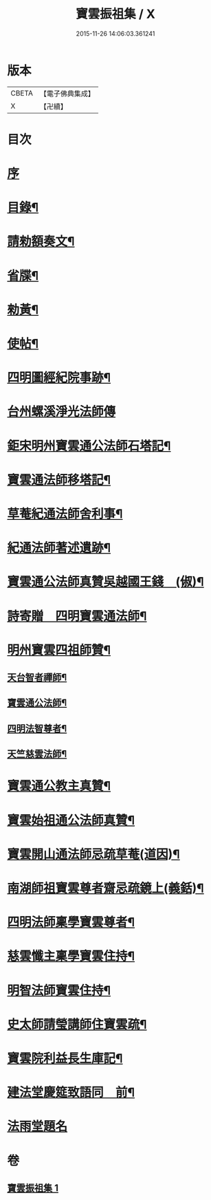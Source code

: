 #+TITLE: 寶雲振祖集 / X
#+DATE: 2015-11-26 14:06:03.361241
* 版本
 |     CBETA|【電子佛典集成】|
 |         X|【卍續】    |

* 目次
* [[file:KR6d0222_001.txt::001-0701a3][序]]
* [[file:KR6d0222_001.txt::0701b10][目錄¶]]
* [[file:KR6d0222_001.txt::0701c5][請勑額奏文¶]]
* [[file:KR6d0222_001.txt::0701c20][省牒¶]]
* [[file:KR6d0222_001.txt::0702a4][勑黃¶]]
* [[file:KR6d0222_001.txt::0702a16][使帖¶]]
* [[file:KR6d0222_001.txt::0702b9][四明圖經紀院事跡¶]]
* [[file:KR6d0222_001.txt::0702b16][台州螺溪淨光法師傳]]
* [[file:KR6d0222_001.txt::0703a14][鉅宋明州寶雲通公法師石塔記¶]]
* [[file:KR6d0222_001.txt::0703c3][寶雲通法師移塔記¶]]
* [[file:KR6d0222_001.txt::0703c24][草菴紀通法師舍利事¶]]
* [[file:KR6d0222_001.txt::0704a18][紀通法師著述遺跡¶]]
* [[file:KR6d0222_001.txt::0704b8][寶雲通公法師真贊吳越國王錢　(俶)¶]]
* [[file:KR6d0222_001.txt::0704b17][詩寄贈　四明寶雲通法師¶]]
* [[file:KR6d0222_001.txt::0704c13][明州寶雲四祖師贊¶]]
** [[file:KR6d0222_001.txt::0704c15][天台智者禪師¶]]
** [[file:KR6d0222_001.txt::0705a2][寶雲通公法師¶]]
** [[file:KR6d0222_001.txt::0705a12][四明法智尊者¶]]
** [[file:KR6d0222_001.txt::0705a19][天竺慈雲法師¶]]
* [[file:KR6d0222_001.txt::0705b15][寶雲通公教主真贊¶]]
* [[file:KR6d0222_001.txt::0705b22][寶雲始祖通公法師真贊¶]]
* [[file:KR6d0222_001.txt::0705c2][寶雲開山通法師忌疏草菴(道因)¶]]
* [[file:KR6d0222_001.txt::0705c18][南湖師祖寶雲尊者齋忌疏鏡上(義銛)¶]]
* [[file:KR6d0222_001.txt::0706a6][四明法師稟學寶雲尊者¶]]
* [[file:KR6d0222_001.txt::0706a16][慈雲懺主稟學寶雲住持¶]]
* [[file:KR6d0222_001.txt::0706b19][明智法師寶雲住持¶]]
* [[file:KR6d0222_001.txt::0706c6][史太師請瑩講師住寶雲疏¶]]
* [[file:KR6d0222_001.txt::0706c13][寶雲院利益長生庫記¶]]
* [[file:KR6d0222_001.txt::0707a9][建法堂慶筵致語同　前¶]]
* [[file:KR6d0222_001.txt::0707a24][法雨堂題名]]
* 卷
** [[file:KR6d0222_001.txt][寶雲振祖集 1]]
